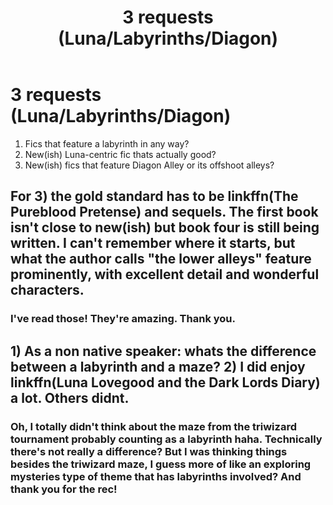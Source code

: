 #+TITLE: 3 requests (Luna/Labyrinths/Diagon)

* 3 requests (Luna/Labyrinths/Diagon)
:PROPERTIES:
:Author: echomoon137
:Score: 5
:DateUnix: 1541731150.0
:DateShort: 2018-Nov-09
:FlairText: Request
:END:
1. Fics that feature a labyrinth in any way?
2. New(ish) Luna-centric fic thats actually good?
3. New(ish) fics that feature Diagon Alley or its offshoot alleys?


** For 3) the gold standard has to be linkffn(The Pureblood Pretense) and sequels. The first book isn't close to new(ish) but book four is still being written. I can't remember where it starts, but what the author calls "the lower alleys" feature prominently, with excellent detail and wonderful characters.
:PROPERTIES:
:Author: rpeh
:Score: 1
:DateUnix: 1541767103.0
:DateShort: 2018-Nov-09
:END:

*** I've read those! They're amazing. Thank you.
:PROPERTIES:
:Author: echomoon137
:Score: 1
:DateUnix: 1541786962.0
:DateShort: 2018-Nov-09
:END:


** 1) As a non native speaker: whats the difference between a labyrinth and a maze? 2) I did enjoy linkffn(Luna Lovegood and the Dark Lords Diary) a lot. Others didnt.
:PROPERTIES:
:Author: natus92
:Score: 1
:DateUnix: 1541776098.0
:DateShort: 2018-Nov-09
:END:

*** Oh, I totally didn't think about the maze from the triwizard tournament probably counting as a labyrinth haha. Technically there's not really a difference? But I was thinking things besides the triwizard maze, I guess more of like an exploring mysteries type of theme that has labyrinths involved? And thank you for the rec!
:PROPERTIES:
:Author: echomoon137
:Score: 2
:DateUnix: 1541786945.0
:DateShort: 2018-Nov-09
:END:
